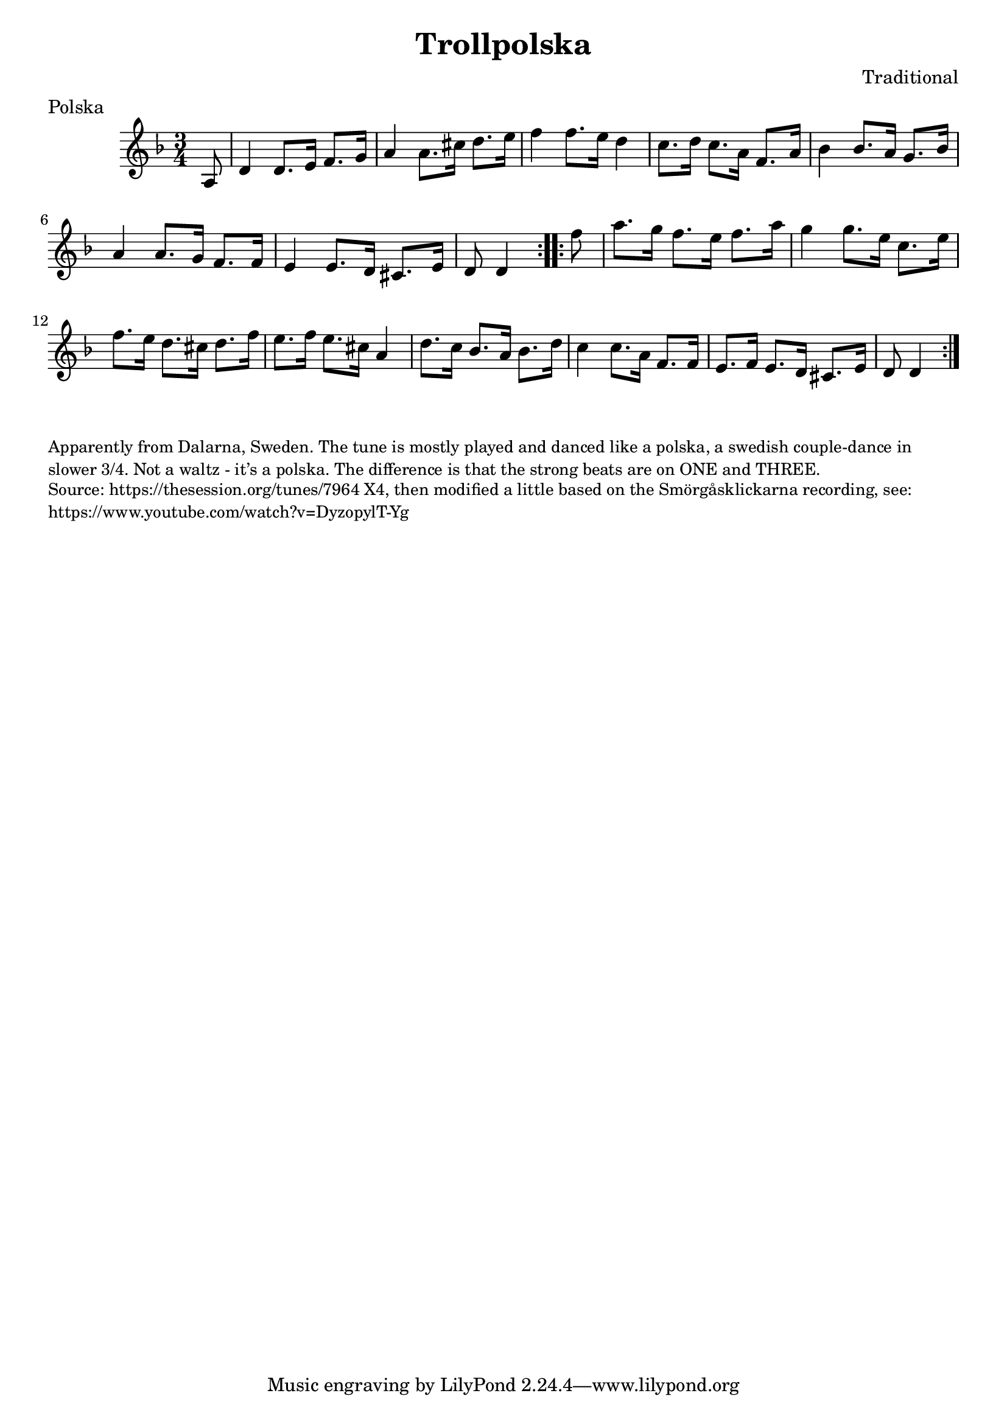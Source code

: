 \version "2.20.0"
\language "english"

\paper {
  print-all-headers = ##t
}

\score {
  \header {
    composer = "Traditional"
    meter = "Polska"
    origin = "Sweden"
    title = "Trollpolska"
  }

  \relative c' {
    \time 3/4
    \key d \minor


    \repeat volta 2 {
      \partial 8 a8  |
      d4    d8.    e16    f8.    g16  |
      a4    a8.    cs16    d8.    e16  |
      f4    f8.    e16    d4   |
      c8.    d16    c8.    a16  f8.    a16 |
      bf4    bf8.    a16    g8.  bf16  |
      a4     a8.    g16    f8.    f16  |
      e4     e8.    d16    cs8.    e16  |
      \partial 4. d8   d4  |
    }

    \repeat volta 2 {
      \partial 8 f'8 |
      a8.    g16    f8.  e16    f8.    a16  |
      g4     g8.    e16    c8.  e16  |
      f8.    e16    d8.    cs16    d8.    f16  |
      e8.    f16    e8.    cs16    a4  |
      d8.  c16    bf8.    a16    bf8.    d16  |
      c4   c8.  a16    f8.    f16  |
      e8.    f16    e8.    d16    cs8.  e16  |
      \partial 4. d8   d4  |
    }
  }
}

\markup \smaller \wordwrap {
  Apparently from Dalarna, Sweden. The tune is mostly played and danced like a polska, a swedish couple-dance in slower 3/4. Not a waltz - it’s a polska. The difference is that the strong beats are on ONE and THREE.
}
\markup \smaller \wordwrap {
  Source: https://thesession.org/tunes/7964 X4, then modified a little based on the Smörgåsklickarna recording, see: https://www.youtube.com/watch?v=DyzopylT-Yg
}


